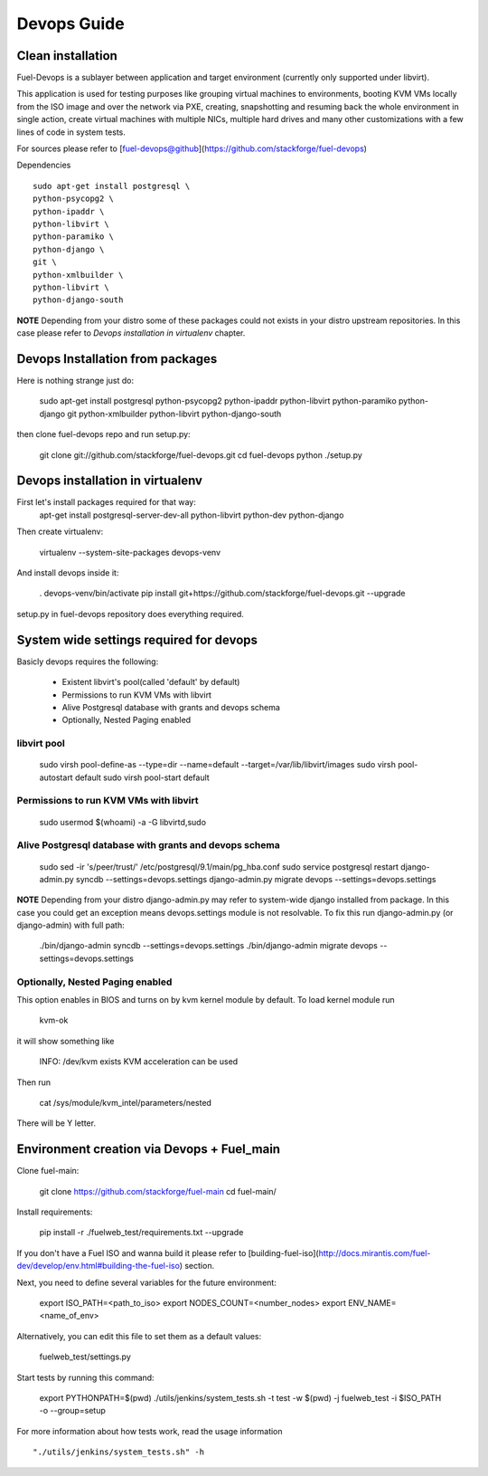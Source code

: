 Devops Guide
============


Clean installation
------------------

Fuel-Devops is a sublayer between application and target environment (currently
only supported under libvirt).


This application is used for testing purposes like grouping virtual machines to
environments, booting KVM VMs locally from the ISO image and over the network
via PXE, creating, snapshotting and resuming back the whole environment in
single action, create virtual machines with multiple NICs, multiple hard drives
and many other customizations with a few lines of code in system tests.

For sources please refer to [fuel-devops@github](https://github.com/stackforge/fuel-devops)

Dependencies ::

    sudo apt-get install postgresql \
    python-psycopg2 \
    python-ipaddr \
    python-libvirt \
    python-paramiko \
    python-django \
    git \
    python-xmlbuilder \
    python-libvirt \
    python-django-south

**NOTE** Depending from your distro some of these packages could not exists in your distro upstream repositories. In this case please refer to *Devops installation in virtualenv* chapter.

Devops Installation from packages
---------------------------------

Here is nothing strange just do:

    sudo apt-get install postgresql \
    python-psycopg2 \
    python-ipaddr \
    python-libvirt \
    python-paramiko \
    python-django \
    git \
    python-xmlbuilder \
    python-libvirt \
    python-django-south
    
then clone fuel-devops repo and run setup.py:

	git clone git://github.com/stackforge/fuel-devops.git
	cd fuel-devops
	python ./setup.py

Devops installation in virtualenv
---------------------------------

First let's install packages required for that way:
	apt-get install postgresql-server-dev-all python-libvirt python-dev python-django

Then create virtualenv:

	virtualenv --system-site-packages devops-venv

And install devops inside it:

	. devops-venv/bin/activate
	pip install git+https://github.com/stackforge/fuel-devops.git --upgrade

setup.py in fuel-devops repository does everything required.

System wide settings required for devops
----------------------------------------

Basicly devops requires the following:

 * Existent libvirt's pool(called 'default' by default)
 * Permissions to run KVM VMs with libvirt
 * Alive Postgresql database with grants and devops schema
 * Optionally, Nested Paging enabled

libvirt pool
~~~~~~~~~~~~

    sudo virsh pool-define-as --type=dir --name=default --target=/var/lib/libvirt/images
    sudo virsh pool-autostart default
    sudo virsh pool-start default

Permissions to run KVM VMs with libvirt
~~~~~~~~~~~~~~~~~~~~~~~~~~~~~~~~~~~~~~~

    sudo usermod $(whoami) -a -G libvirtd,sudo

Alive Postgresql database with grants and devops schema
~~~~~~~~~~~~~~~~~~~~~~~~~~~~~~~~~~~~~~~~~~~~~~~~~~~~~~~

    sudo sed -ir 's/peer/trust/' /etc/postgresql/9.1/main/pg_hba.conf
    sudo service postgresql restart
    django-admin.py syncdb --settings=devops.settings
    django-admin.py migrate devops --settings=devops.settings

**NOTE** Depending from your distro django-admin.py may refer to system-wide django installed from package.
In this case you could get an exception means devops.settings module is not resolvable. To fix this run django-admin.py (or django-admin) with full path:

    ./bin/django-admin syncdb --settings=devops.settings
    ./bin/django-admin migrate devops --settings=devops.settings

Optionally, Nested Paging enabled
~~~~~~~~~~~~~~~~~~~~~~~~~~~~~~~~~

This option enables in BIOS and turns on by kvm kernel module by default.
To load kernel module run

    kvm-ok

it will show something like

    INFO: /dev/kvm exists
    KVM acceleration can be used

Then run

    cat /sys/module/kvm_intel/parameters/nested

There will be Y letter.

Environment creation via Devops + Fuel_main
-------------------------------------------

Clone fuel-main:

    git clone https://github.com/stackforge/fuel-main
    cd fuel-main/

Install requirements:

    pip install -r ./fuelweb_test/requirements.txt --upgrade

If you don't have a Fuel ISO and wanna build it please refer to
[building-fuel-iso](http://docs.mirantis.com/fuel-dev/develop/env.html#building-the-fuel-iso) section.

Next, you need to define several variables for the future environment:

    export ISO_PATH=<path_to_iso>
    export NODES_COUNT=<number_nodes>
    export ENV_NAME=<name_of_env>

Alternatively, you can edit this file to set them as a default values:

    fuelweb_test/settings.py

Start tests by running this command:

    export PYTHONPATH=$(pwd)
    ./utils/jenkins/system_tests.sh -t test -w $(pwd) -j fuelweb_test -i $ISO_PATH -o --group=setup

For more information about how tests work, read the usage information ::

    "./utils/jenkins/system_tests.sh" -h
